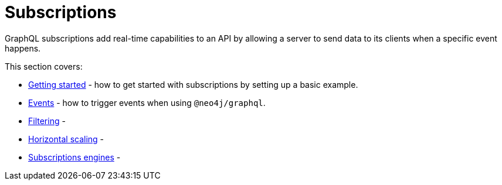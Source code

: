 [[subscriptions]]
:description: This section covers how to use subscriptions with the Neo4j GraphQL Library.
= Subscriptions

GraphQL subscriptions add real-time capabilities to an API by allowing a server to send data to its clients when a specific event happens.

This section covers:

* xref:subscriptions/getting-started.adoc[Getting started] - how to get started with subscriptions by setting up a basic example.
* xref:subscriptions/events.adoc[Events] - how to trigger events when using `@neo4j/graphql`.
* xref:subscriptions/filtering.adoc[Filtering] - 
* xref:subscriptions/scaling.adoc[Horizontal scaling] - 
* xref:subscriptions/engines.adoc[Subscriptions engines] - 